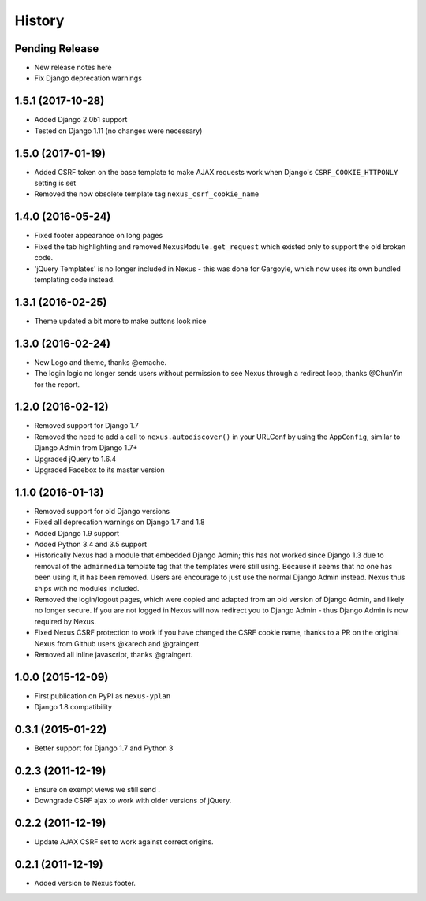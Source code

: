 .. :changelog:

=======
History
=======

Pending Release
---------------

* New release notes here
* Fix Django deprecation warnings

1.5.1 (2017-10-28)
------------------

* Added Django 2.0b1 support
* Tested on Django 1.11 (no changes were necessary)

1.5.0 (2017-01-19)
------------------

* Added CSRF token on the base template to make AJAX requests work when Django's ``CSRF_COOKIE_HTTPONLY`` setting is
  set
* Removed the now obsolete template tag ``nexus_csrf_cookie_name``

1.4.0 (2016-05-24)
------------------

* Fixed footer appearance on long pages
* Fixed the tab highlighting and removed ``NexusModule.get_request`` which existed only to support the old broken code.
* 'jQuery Templates' is no longer included in Nexus - this was done for Gargoyle, which now uses its own bundled
  templating code instead.

1.3.1 (2016-02-25)
------------------

* Theme updated a bit more to make buttons look nice

1.3.0 (2016-02-24)
------------------

* New Logo and theme, thanks @emache.
* The login logic no longer sends users without permission to see Nexus through a redirect loop, thanks @ChunYin for
  the report.

1.2.0 (2016-02-12)
------------------

* Removed support for Django 1.7
* Removed the need to add a call to ``nexus.autodiscover()`` in your URLConf by using the ``AppConfig``, similar to
  Django Admin from Django 1.7+
* Upgraded jQuery to 1.6.4
* Upgraded Facebox to its master version

1.1.0 (2016-01-13)
------------------

* Removed support for old Django versions
* Fixed all deprecation warnings on Django 1.7 and 1.8
* Added Django 1.9 support
* Added Python 3.4 and 3.5 support
* Historically Nexus had a module that embedded Django Admin; this has not worked since Django 1.3 due to removal of
  the ``adminmedia`` template tag that the templates were still using. Because it seems that no one has been using it,
  it has been removed. Users are encourage to just use the normal Django Admin instead. Nexus thus ships with no
  modules included.
* Removed the login/logout pages, which were copied and adapted from an old version of Django Admin, and likely no
  longer secure. If you are not logged in Nexus will now redirect you to Django Admin - thus Django Admin is now
  required by Nexus.
* Fixed Nexus CSRF protection to work if you have changed the CSRF cookie name,
  thanks to a PR on the original Nexus from Github users @karech and
  @graingert.
* Removed all inline javascript, thanks @graingert.

1.0.0 (2015-12-09)
------------------

* First publication on PyPI as ``nexus-yplan``
* Django 1.8 compatibility

0.3.1 (2015-01-22)
------------------

* Better support for Django 1.7 and Python 3

0.2.3 (2011-12-19)
------------------

* Ensure on exempt views we still send .
* Downgrade CSRF ajax to work with older versions of jQuery.

0.2.2 (2011-12-19)
------------------

* Update AJAX CSRF set to work against correct origins.

0.2.1 (2011-12-19)
------------------

* Added version to Nexus footer.
